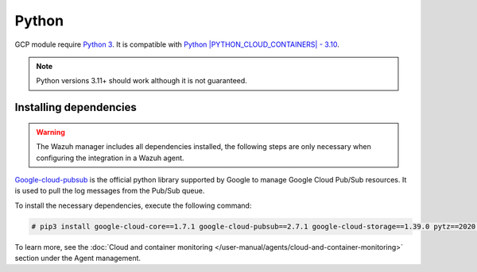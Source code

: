 .. Copyright (C) 2015, Wazuh, Inc.

.. meta::
  :description: The Wazuh GCP module allows you to fetch logs from Google Pub/Sub and Google Storage. Learn more about installing the required dependencies in this section.

.. _gcp_dependencies:

Python
------

GCP module require `Python 3 <https://www.python.org/>`_. It is compatible with
`Python |PYTHON_CLOUD_CONTAINERS| - 3.10 <https://www.python.org/downloads/>`_.

.. note::
   Python versions 3.11+ should work although it is not guaranteed.

Installing dependencies
=======================

.. warning::
  The Wazuh manager includes all dependencies installed, the following steps are only necessary when configuring the integration in a Wazuh agent.

`Google-cloud-pubsub <https://pypi.org/project/google-cloud-pubsub/>`_ is the official python library supported by Google to manage Google Cloud Pub/Sub resources. It is used to pull the log messages from the Pub/Sub queue.

To install the necessary dependencies, execute the following command:

.. code-block:: console

  # pip3 install google-cloud-core==1.7.1 google-cloud-pubsub==2.7.1 google-cloud-storage==1.39.0 pytz==2020.1

To learn more, see the :doc:`Cloud and container monitoring </user-manual/agents/cloud-and-container-monitoring>` section under the Agent management.